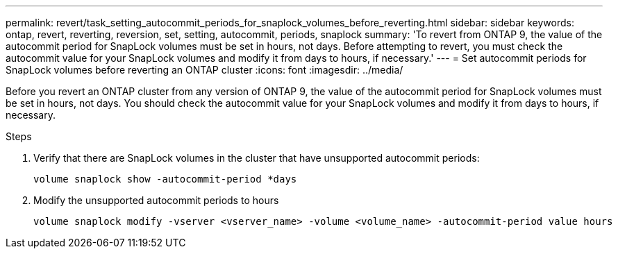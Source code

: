 ---
permalink: revert/task_setting_autocommit_periods_for_snaplock_volumes_before_reverting.html
sidebar: sidebar
keywords: ontap, revert, reverting, reversion, set, setting, autocommit, periods, snaplock
summary: 'To revert from ONTAP 9, the value of the autocommit period for SnapLock volumes must be set in hours, not days. Before attempting to revert, you must check the autocommit value for your SnapLock volumes and modify it from days to hours, if necessary.'
---
= Set autocommit periods for SnapLock volumes before reverting an ONTAP cluster
:icons: font
:imagesdir: ../media/

[.lead]
Before you revert an ONTAP cluster from any version of ONTAP 9, the value of the autocommit period for SnapLock volumes must be set in hours, not days. You should check the autocommit value for your SnapLock volumes and modify it from days to hours, if necessary.

.Steps

. Verify that there are SnapLock volumes in the cluster that have unsupported autocommit periods:
+
[source,cli]
----
volume snaplock show -autocommit-period *days
----

. Modify the unsupported autocommit periods to hours
+
[source,cli]
----
volume snaplock modify -vserver <vserver_name> -volume <volume_name> -autocommit-period value hours
----

// 2024 Nov 22, Jira 2563